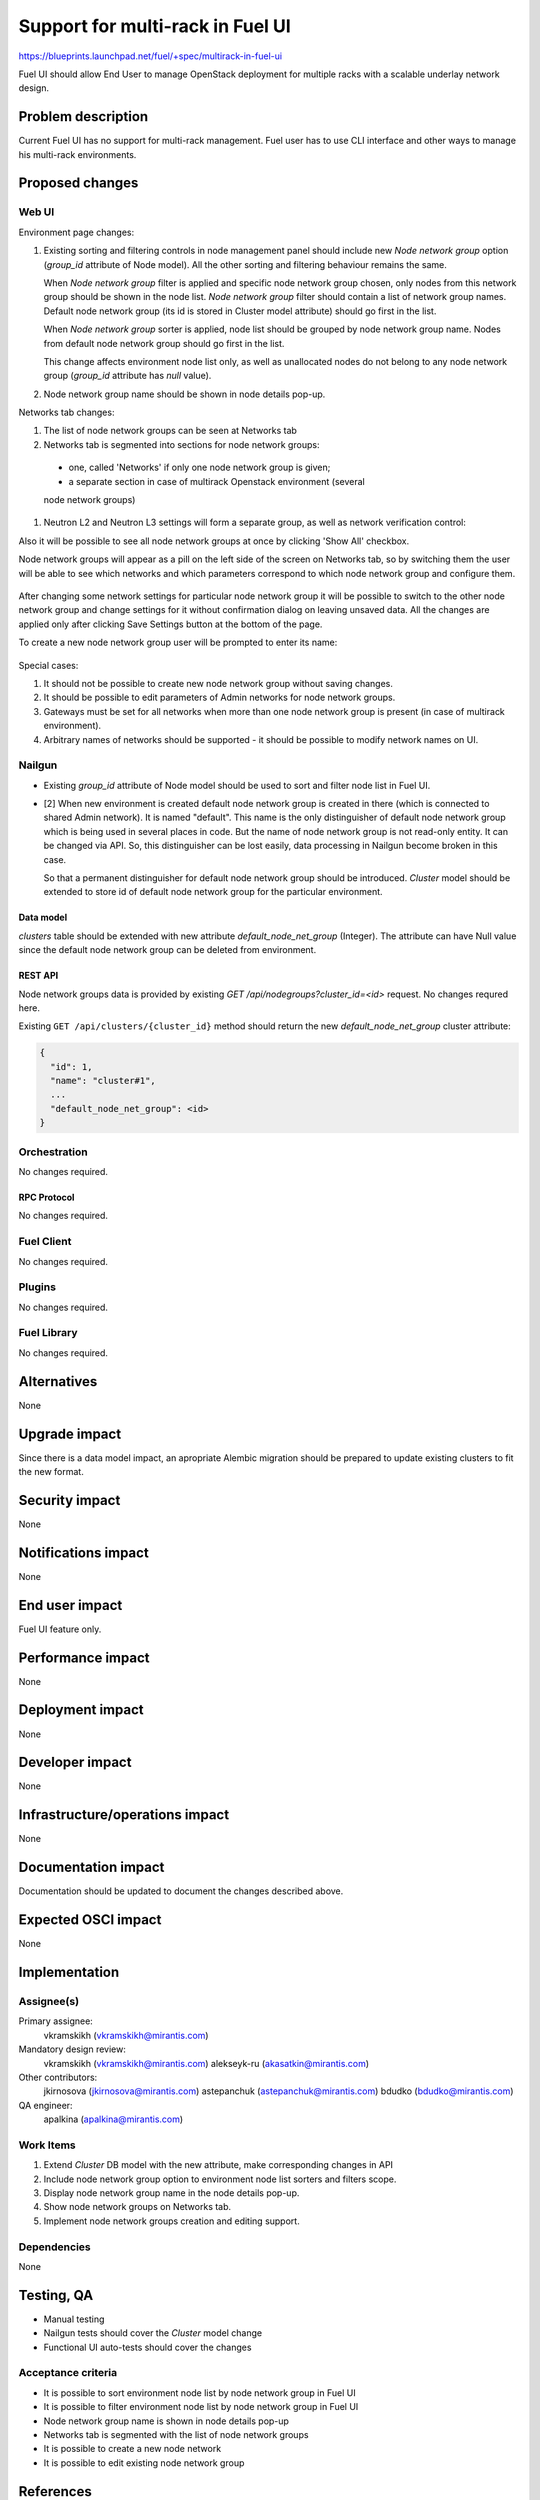 ..
 This work is licensed under a Creative Commons Attribution 3.0 Unported
 License.

 http://creativecommons.org/licenses/by/3.0/legalcode

=================================
Support for multi-rack in Fuel UI
=================================

https://blueprints.launchpad.net/fuel/+spec/multirack-in-fuel-ui

Fuel UI should allow End User to manage OpenStack deployment for multiple
racks with a scalable underlay network design.


-------------------
Problem description
-------------------

Current Fuel UI has no support for multi-rack management. Fuel user has to use
CLI interface and other ways to manage his multi-rack environments.


----------------
Proposed changes
----------------

Web UI
======

Environment page changes:

#. Existing sorting and filtering controls in node management panel should
   include new `Node network group` option (`group_id` attribute of Node
   model).
   All the other sorting and filtering behaviour remains the same.

   When `Node network group` filter is applied and specific node network group
   chosen, only nodes from this network group should be shown in the node
   list.
   `Node network group` filter should contain a list of network group names.
   Default node network group (its id is stored in Cluster model attribute)
   should go first in the list.

   When `Node network group` sorter is applied, node list should be grouped by
   node network group name. Nodes from default node network group should go
   first in the list.

   This change affects environment node list only, as well as unallocated
   nodes do not belong to any node network group (`group_id` attribute has
   `null` value).

#. Node network group name should be shown in node details pop-up.

Networks tab changes:

#. The list of node network groups can be seen at Networks tab
#. Networks tab is segmented into sections for node network groups:

  * one, called 'Networks' if only one node network group is given;

  * a separate section in case of multirack Openstack environment (several
  node network groups)

#. Neutron L2 and Neutron L3 settings will form a separate group, as well as
   network verification control:

   .. image:: ../../images/8.0/multirack-in-fuel-ui/verification_control.png

Also it will be possible to see all node network groups at once by clicking
'Show All' checkbox.

Node network groups will appear as a pill on the left side of the screen on
Networks tab, so by switching them the user will be able to see which networks
and which  parameters correspond to which node network group and configure
them.

   .. image:: ../../images/8.0/multirack-in-fuel-ui/node_network_groups.png

After changing some network settings for particular node network group it
will be possible to switch to the other node network group and change
settings for it without confirmation dialog on leaving unsaved data. All the
changes are applied only after clicking Save Settings button at the bottom
of the page.

To create a new node network group user will be prompted to enter its name:

   .. image:: ../../images/8.0/multirack-in-fuel-ui/new_group.png

Special cases:

#. It should not be possible to create new node network group without saving
   changes.
#. It should be possible to edit parameters of Admin networks for node network
   groups.
#. Gateways must be set for all networks when more than one node network group
   is present (in case of multirack environment).
#. Arbitrary names of networks should be supported - it should be possible to
   modify network names on UI.


Nailgun
=======

* Existing `group_id` attribute of Node model should be used to sort and
  filter node list in Fuel UI.

* [2] When new environment is created default node network group is created in
  there (which is connected to shared Admin network). It is named "default".
  This name is the only distinguisher of default node network group which is
  being used in several places in code. But the name of node network group
  is not read-only entity. It can be changed via API. So, this distinguisher
  can be lost easily, data processing in Nailgun become broken in this case.

  So that a permanent distinguisher for default node network group should be
  introduced. `Cluster` model should be extended to store id of default node
  network group for the particular environment.

Data model
----------
`clusters` table should be extended with new attribute
`default_node_net_group` (Integer). The attribute can have Null value since
the default node network group can be deleted from environment.

REST API
--------

Node network groups data is provided by existing
`GET /api/nodegroups?cluster_id=<id>` request. No changes requred here.

Existing ``GET /api/clusters/{cluster_id}`` method should return the new
`default_node_net_group` cluster attribute:

.. code-block:: json

  {
    "id": 1,
    "name": "cluster#1",
    ...
    "default_node_net_group": <id>
  }

Orchestration
=============

No changes required.


RPC Protocol
------------

No changes required.


Fuel Client
===========

No changes required.


Plugins
=======

No changes required.


Fuel Library
============

No changes required.


------------
Alternatives
------------

None


--------------
Upgrade impact
--------------

Since there is a data model impact, an apropriate Alembic migration should be
prepared to update existing clusters to fit the new format.


---------------
Security impact
---------------

None


--------------------
Notifications impact
--------------------

None


---------------
End user impact
---------------

Fuel UI feature only.


------------------
Performance impact
------------------

None


-----------------
Deployment impact
-----------------

None


----------------
Developer impact
----------------

None


--------------------------------
Infrastructure/operations impact
--------------------------------

None


--------------------
Documentation impact
--------------------

Documentation should be updated to document the changes described above.

--------------------
Expected OSCI impact
--------------------

None


--------------
Implementation
--------------

Assignee(s)
===========

Primary assignee:
  vkramskikh (vkramskikh@mirantis.com)

Mandatory design review:
  vkramskikh (vkramskikh@mirantis.com)
  alekseyk-ru (akasatkin@mirantis.com)

Other contributors:
  jkirnosova (jkirnosova@mirantis.com)
  astepanchuk (astepanchuk@mirantis.com)
  bdudko (bdudko@mirantis.com)

QA engineer:
  apalkina (apalkina@mirantis.com)


Work Items
==========

#. Extend `Cluster` DB model with the new attribute, make corresponding
   changes in API
#. Include node network group option to environment node list sorters
   and filters scope.
#. Display node network group name in the node details pop-up.
#. Show node network groups on Networks tab.
#. Implement node network groups creation and editing support.


Dependencies
============

None


------------
Testing, QA
------------

* Manual testing
* Nailgun tests should cover the `Cluster` model change
* Functional UI auto-tests should cover the changes


Acceptance criteria
===================

* It is possible to sort environment node list by node network group
  in Fuel UI
* It is possible to filter environment node list by node network group
  in Fuel UI
* Node network group name is shown in node details pop-up
* Networks tab is segmented with the list of node network groups
* It is possible to create a new node network
* It is possible to edit existing node network group

----------
References
----------

[1] #fuel-ui on freenode
[2] https://bugs.launchpad.net/fuel/+bug/1508973
